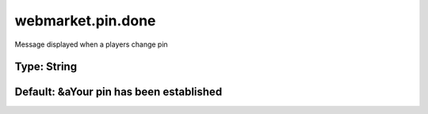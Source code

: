 ==================
webmarket.pin.done
==================

Message displayed when a players change pin

Type: String
~~~~~~~~~~~~
Default: **&aYour pin has been established**
~~~~~~~~~~~~~~~~~~~~~~~~~~~~~~~~~~~~~~~~~~~~
